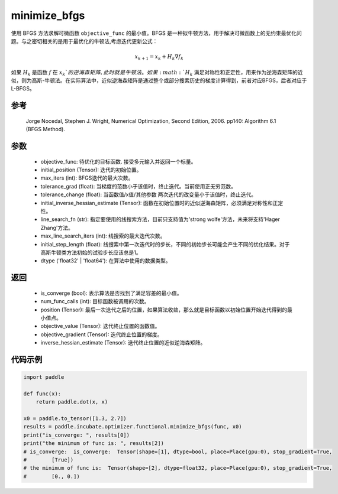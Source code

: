 .. _cn_api_incubate_optimizer_functional_minimize_bfgs:

minimize_bfgs
-------------------------------

.. py:function:: paddle.incubate.optimizer.functional.minimize_bfgs(objective_func, initial_position, max_iters=50, tolerance_grad=1e-07, tolerance_change=1e-09, initial_inverse_hessian_estimate=None, line_search_fn='strong_wolfe', max_line_search_iters=50, initial_step_length=1.0, dtype='float32', name=None)


使用 BFGS 方法求解可微函数 ``objective_func`` 的最小值。BFGS 是一种拟牛顿方法，用于解决可微函数上的无约束最优化问题。与之密切相关的是用于最优化的牛顿法,考虑迭代更新公式：

.. math::
    x_{k+1} = x_{k} + H_k \nabla{f_k}


如果 :math:`H_k` 是函数 :math:`f` 在 :math:`x_k`的逆海森矩阵, 此时就是牛顿法。如果 :math:`H_k` 满足对称性和正定性，用来作为逆海森矩阵的近似，则为高斯-牛顿法。在实际算法中，近似逆海森矩阵是通过整个或部分搜索历史的梯度计算得到，前者对应BFGS，后者对应于L-BFGS。


参考
:::::::::
    Jorge Nocedal, Stephen J. Wright, Numerical Optimization, Second Edition, 2006. pp140: Algorithm 6.1 (BFGS Method).

参数
:::::::::
    - objective_func: 待优化的目标函数. 接受多元输入并返回一个标量。
    - initial_position (Tensor): 迭代的初始位置。 
    - max_iters (int): BFGS迭代的最大次数。
    - tolerance_grad (float): 当梯度的范数小于该值时，终止迭代。当前使用正无穷范数。
    - tolerance_change (float): 当函数值/x值/其他参数 两次迭代的改变量小于该值时，终止迭代。
    - initial_inverse_hessian_estimate (Tensor): 函数在初始位置时的近似逆海森矩阵，必须满足对称性和正定性。
    - line_search_fn (str): 指定要使用的线搜索方法，目前只支持值为'strong wolfe'方法，未来将支持'Hager Zhang'方法。
    - max_line_search_iters (int): 线搜索的最大迭代次数。
    - initial_step_length (float): 线搜索中第一次迭代时的步长，不同的初始步长可能会产生不同的优化结果。对于高斯牛顿类方法初始的试验步长应该总是1。
    - dtype ('float32' | 'float64'): 在算法中使用的数据类型。

返回
:::::::::
    - is_converge (bool): 表示算法是否找到了满足容差的最小值。
    - num_func_calls (int): 目标函数被调用的次数。
    - position (Tensor): 最后一次迭代之后的位置，如果算法收敛，那么就是目标函数以初始位置开始迭代得到的最小值点。
    - objective_value (Tensor): 迭代终止位置的函数值。
    - objective_gradient (Tensor): 迭代终止位置的梯度。
    - inverse_hessian_estimate (Tensor): 迭代终止位置的近似逆海森矩阵。

代码示例
::::::::::
.. code-block:: python

    import paddle

    def func(x):
        return paddle.dot(x, x)

    x0 = paddle.to_tensor([1.3, 2.7])
    results = paddle.incubate.optimizer.functional.minimize_bfgs(func, x0)
    print("is_converge: ", results[0])
    print("the minimum of func is: ", results[2])
    # is_converge:  is_converge:  Tensor(shape=[1], dtype=bool, place=Place(gpu:0), stop_gradient=True,
    #        [True])
    # the minimum of func is:  Tensor(shape=[2], dtype=float32, place=Place(gpu:0), stop_gradient=True,
    #        [0., 0.])